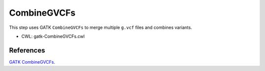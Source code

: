 ============
CombineGVCFs
============

This step uses GATK ``CombineGVCFs`` to merge multiple ``g.vcf`` files and combines variants.

* CWL: gatk-CombineGVCFs.cwl


References
++++++++++

`GATK CombineGVCFs <https://gatk.broadinstitute.org/hc/en-us/articles/5358891439771-CombineGVCFs>`__.

